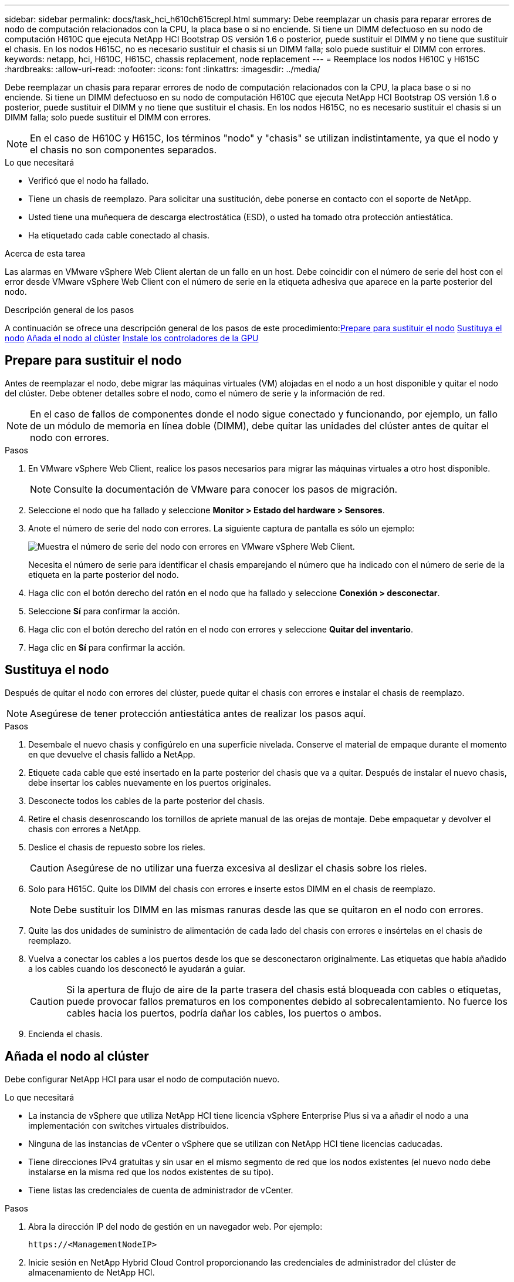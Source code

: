 ---
sidebar: sidebar 
permalink: docs/task_hci_h610ch615crepl.html 
summary: Debe reemplazar un chasis para reparar errores de nodo de computación relacionados con la CPU, la placa base o si no enciende. Si tiene un DIMM defectuoso en su nodo de computación H610C que ejecuta NetApp HCI Bootstrap OS versión 1.6 o posterior, puede sustituir el DIMM y no tiene que sustituir el chasis. En los nodos H615C, no es necesario sustituir el chasis si un DIMM falla; solo puede sustituir el DIMM con errores. 
keywords: netapp, hci, H610C, H615C, chassis replacement, node replacement 
---
= Reemplace los nodos H610C y H615C
:hardbreaks:
:allow-uri-read: 
:nofooter: 
:icons: font
:linkattrs: 
:imagesdir: ../media/


[role="lead"]
Debe reemplazar un chasis para reparar errores de nodo de computación relacionados con la CPU, la placa base o si no enciende. Si tiene un DIMM defectuoso en su nodo de computación H610C que ejecuta NetApp HCI Bootstrap OS versión 1.6 o posterior, puede sustituir el DIMM y no tiene que sustituir el chasis. En los nodos H615C, no es necesario sustituir el chasis si un DIMM falla; solo puede sustituir el DIMM con errores.


NOTE: En el caso de H610C y H615C, los términos "nodo" y "chasis" se utilizan indistintamente, ya que el nodo y el chasis no son componentes separados.

.Lo que necesitará
* Verificó que el nodo ha fallado.
* Tiene un chasis de reemplazo. Para solicitar una sustitución, debe ponerse en contacto con el soporte de NetApp.
* Usted tiene una muñequera de descarga electrostática (ESD), o usted ha tomado otra protección antiestática.
* Ha etiquetado cada cable conectado al chasis.


.Acerca de esta tarea
Las alarmas en VMware vSphere Web Client alertan de un fallo en un host. Debe coincidir con el número de serie del host con el error desde VMware vSphere Web Client con el número de serie en la etiqueta adhesiva que aparece en la parte posterior del nodo.

.Descripción general de los pasos
A continuación se ofrece una descripción general de los pasos de este procedimiento:<<Prepare para sustituir el nodo>>
<<Sustituya el nodo>>
<<Añada el nodo al clúster>>
<<Instale los controladores de la GPU>>



== Prepare para sustituir el nodo

Antes de reemplazar el nodo, debe migrar las máquinas virtuales (VM) alojadas en el nodo a un host disponible y quitar el nodo del clúster. Debe obtener detalles sobre el nodo, como el número de serie y la información de red.


NOTE: En el caso de fallos de componentes donde el nodo sigue conectado y funcionando, por ejemplo, un fallo de un módulo de memoria en línea doble (DIMM), debe quitar las unidades del clúster antes de quitar el nodo con errores.

.Pasos
. En VMware vSphere Web Client, realice los pasos necesarios para migrar las máquinas virtuales a otro host disponible.
+

NOTE: Consulte la documentación de VMware para conocer los pasos de migración.

. Seleccione el nodo que ha fallado y seleccione *Monitor > Estado del hardware > Sensores*.
. Anote el número de serie del nodo con errores. La siguiente captura de pantalla es sólo un ejemplo:
+
image::h610c serial number.gif[Muestra el número de serie del nodo con errores en VMware vSphere Web Client.]

+
Necesita el número de serie para identificar el chasis emparejando el número que ha indicado con el número de serie de la etiqueta en la parte posterior del nodo.

. Haga clic con el botón derecho del ratón en el nodo que ha fallado y seleccione *Conexión > desconectar*.
. Seleccione *Sí* para confirmar la acción.
. Haga clic con el botón derecho del ratón en el nodo con errores y seleccione *Quitar del inventario*.
. Haga clic en *Sí* para confirmar la acción.




== Sustituya el nodo

Después de quitar el nodo con errores del clúster, puede quitar el chasis con errores e instalar el chasis de reemplazo.


NOTE: Asegúrese de tener protección antiestática antes de realizar los pasos aquí.

.Pasos
. Desembale el nuevo chasis y configúrelo en una superficie nivelada. Conserve el material de empaque durante el momento en que devuelve el chasis fallido a NetApp.
. Etiquete cada cable que esté insertado en la parte posterior del chasis que va a quitar. Después de instalar el nuevo chasis, debe insertar los cables nuevamente en los puertos originales.
. Desconecte todos los cables de la parte posterior del chasis.
. Retire el chasis desenroscando los tornillos de apriete manual de las orejas de montaje. Debe empaquetar y devolver el chasis con errores a NetApp.
. Deslice el chasis de repuesto sobre los rieles.
+

CAUTION: Asegúrese de no utilizar una fuerza excesiva al deslizar el chasis sobre los rieles.

. Solo para H615C. Quite los DIMM del chasis con errores e inserte estos DIMM en el chasis de reemplazo.
+

NOTE: Debe sustituir los DIMM en las mismas ranuras desde las que se quitaron en el nodo con errores.

. Quite las dos unidades de suministro de alimentación de cada lado del chasis con errores e insértelas en el chasis de reemplazo.
. Vuelva a conectar los cables a los puertos desde los que se desconectaron originalmente. Las etiquetas que había añadido a los cables cuando los desconectó le ayudarán a guiar.
+

CAUTION: Si la apertura de flujo de aire de la parte trasera del chasis está bloqueada con cables o etiquetas, puede provocar fallos prematuros en los componentes debido al sobrecalentamiento. No fuerce los cables hacia los puertos, podría dañar los cables, los puertos o ambos.

. Encienda el chasis.




== Añada el nodo al clúster

Debe configurar NetApp HCI para usar el nodo de computación nuevo.

.Lo que necesitará
* La instancia de vSphere que utiliza NetApp HCI tiene licencia vSphere Enterprise Plus si va a añadir el nodo a una implementación con switches virtuales distribuidos.
* Ninguna de las instancias de vCenter o vSphere que se utilizan con NetApp HCI tiene licencias caducadas.
* Tiene direcciones IPv4 gratuitas y sin usar en el mismo segmento de red que los nodos existentes (el nuevo nodo debe instalarse en la misma red que los nodos existentes de su tipo).
* Tiene listas las credenciales de cuenta de administrador de vCenter.


.Pasos
. Abra la dirección IP del nodo de gestión en un navegador web. Por ejemplo:
+
[listing]
----
https://<ManagementNodeIP>
----
. Inicie sesión en NetApp Hybrid Cloud Control proporcionando las credenciales de administrador del clúster de almacenamiento de NetApp HCI.
. En el panel expandir instalación, seleccione *expandir*. El explorador abre el motor de implementación de NetApp.
. Inicie sesión en el motor de implementación de NetApp. Para ello, proporcione las credenciales de administrador del clúster de almacenamiento de NetApp HCI.
. En la página de bienvenida, seleccione *Sí*.
. En la página End User License, realice las siguientes acciones:
+
.. Lea el contrato de licencia para usuario final de VMware.
.. Si acepta los términos, seleccione *Acepto* al final del texto del acuerdo.


. Haga clic en Continue.
. En la página vCenter, realice los pasos siguientes:
+
.. Introduzca un FQDN o una dirección IP y credenciales de administrador para la instancia de vCenter asociada con la instalación de NetApp HCI.
.. Seleccione *continuar*.
.. Seleccione un centro de datos de vSphere existente al cual añadir nodos de computación nuevos o seleccione Create New Datacenter para añadir los nodos de computación nuevos a un centro de datos nuevo.
+

NOTE: Si selecciona Create New Datacenter, el campo Cluster se completa automáticamente.

.. Si seleccionó un centro de datos existente, seleccione un clúster de vSphere con el que se deben asociar los nodos de computación nuevos.
+

NOTE: Si NetApp HCI no puede reconocer la configuración de red del clúster que seleccionó para la ampliación, asegúrese de que la asignación vmkernel y vmnic para las redes de gestión, almacenamiento y vMotion se establezcan con los valores predeterminados de puesta en marcha.

.. Seleccione *continuar*.


. En la página ESXi Credentials, introduzca una contraseña raíz ESXi para los nodos de computación que va a añadir. Debe usar la misma contraseña que se creó durante la implementación inicial de NetApp HCI.
. Seleccione *continuar*.
. Si creó un clúster de centro de datos de vSphere nuevo, en la página Network Topology, seleccione una topología de red para que coincida con los nodos de computación nuevos que se añaden.
+

NOTE: Solo puede seleccionar la opción de dos cables si los nodos de computación utilizan la topología de dos cables y la implementación de NetApp HCI existente se configuró con identificadores de VLAN.

. En la página Available Inventory, seleccione el nodo que se va a añadir a la instalación existente de NetApp HCI.
+

TIP: Para algunos nodos de computación, es posible que deba habilitar EVC en el nivel más alto admitido por la versión de vCenter antes de añadirlos a la instalación. Debe utilizar el cliente de vSphere a fin de habilitar EVC para estos nodos de computación. Después de habilitar dicha función, actualice la página Inventory e intente añadir nuevamente los nodos de computación.

. Seleccione *continuar*.
. Opcional: Si creó un nuevo clúster de centro de datos de vSphere, en la página Network Settings, importe la información de la red desde una implementación de NetApp HCI existente seleccionando la casilla de comprobación *Copiar configuración desde un clúster existente*. Esto rellena la información de la pasarela y de la subred predeterminadas para cada red.
. En la página Network Settings, se ha detectado parte de la información de red desde la implementación inicial. Cada nodo de computación nuevo se enumera por número de serie, y es necesario asignarle información de red nueva. Para cada nodo de computación nuevo, realice los siguientes pasos:
+
.. Si NetApp HCI detectó un prefijo de nomenclatura, cópielo desde el campo Detected Naming Prefix e insértelo como prefijo para el nuevo nombre de host único que añade en el campo Hostname.
.. En el campo Management IP Address, introduzca una dirección IP de gestión para el nodo de computación que está en la subred de la red de gestión.
.. En el campo vMotion IP Address, introduzca una dirección IP de vMotion para el nodo de computación que está en la subred de la red de vMotion.
.. En el campo iSCSI A - IP Address, introduzca una dirección IP para el primer puerto iSCSI del nodo de computación que está en la subred de la red iSCSI.
.. En el campo iSCSI B - IP Address, introduzca una dirección IP para el segundo puerto iSCSI del nodo de computación que está en la subred de la red iSCSI.


. Seleccione *continuar*.
. En la página Review de la sección Network Settings, el nodo nuevo se muestra en texto en negrita. Si necesita hacer cambios en la información de alguna sección, realice los pasos siguientes:
+
.. Seleccione *Editar* para esa sección.
.. Cuando termine de hacer los cambios, seleccione *continuar* en cualquier página posterior para volver a la página Revisión.


. Opcional: Si no desea enviar estadísticas del clúster ni información de soporte a los servidores SolidFire Active IQ alojados en NetApp, desactive la casilla de comprobación final. Esta acción deshabilita la supervisión de diagnóstico y estado en tiempo real para NetApp HCI. Al deshabilitar esta función, se elimina la habilidad de NetApp para admitir y supervisar NetApp HCI de forma anticipada a fin de detectar y resolver problemas antes de que la producción se vea afectada.
. Seleccione *Agregar nodos*. Puede supervisar el progreso mientras NetApp HCI añade y configura los recursos.
. Opcional: Verifique que haya nodos de computación nuevos visibles en vCenter.




== Instale los controladores de la GPU

Los nodos de computación con unidades de procesamiento de gráficos (GPU) de NVIDIA, al igual que el nodo H610C, necesitan los controladores de software de NVIDIA instalados en VMware ESXi para poder aprovechar la potencia de procesamiento aumentada. Para instalar las controladoras de GPU, el nodo de computación debe tener una tarjeta GPU.

.Pasos
. Abra un explorador y vaya al portal de licencias de NVIDIA en la siguiente URL:
`https://nvid.nvidia.com/dashboard/`
. Descargue uno de los siguientes paquetes de controladores en su equipo, dependiendo de su entorno:
+
[cols="2*"]
|===
| La versión de vSphere | Paquete de controladores 


| VSphere 6.0  a| 
NVIDIA-GRID-vSphere-6.0-390.94-390.96-392.05.zip



| VSphere 6.5  a| 
NVIDIA-GRID-vSphere-6.5-410.92-410.91-412.16.zip



| VSphere 6.7  a| 
NVIDIA-GRID-vSphere-6.7-410.92-410.91-412.16.zip

|===
. Extraiga el paquete de controladores del ordenador. El archivo .VIB resultante es el archivo de controlador sin comprimir.
. Copie el archivo del controlador .VIB del equipo en ESXi que se ejecuta en el nodo de computación. Los siguientes comandos de ejemplo para cada versión suponen que el controlador se encuentra en el directorio $HOME/NVIDIA/ESX6.x/ del host de administración. La utilidad SCP está disponible en la mayoría de distribuciones de Linux, o está disponible como una utilidad descargable para todas las versiones de Windows:
+
[cols="2*"]
|===
| Opción | Descripción 


| ESXi 6.0  a| 
scp $HOME/NVIDIA/ESX6.0/NVIDIA**.vib root@<ESXi_IP_ADDR>:/.



| ESXi 6.5  a| 
scp $HOME/NVIDIA/ESX6.5/NVIDIA**.vib root@<ESXi_IP_ADDR>:/.



| ESXi 6.7  a| 
scp $HOME/NVIDIA/ESX6.7/NVIDIA**.vib root@<ESXi_IP_ADDR>:/.

|===
. Siga los pasos siguientes para iniciar sesión como root en el host ESXi e instalar NVIDIA vGPU Manager en ESXi.
+
.. Ejecute el siguiente comando para iniciar sesión en el host ESXi como usuario raíz:
`ssh root@<ESXi_IP_ADDRESS>`
.. Ejecute el siguiente comando para verificar que no hay controladores de GPU NVIDIA instalados actualmente:
`nvidia-smi`Este comando debería devolver el mensaje `nvidia-smi: not found`.
.. Ejecute los siguientes comandos para activar el modo de mantenimiento en el host e instale NVIDIA vGPU Manager desde el archivo VIB:
`esxcli system maintenanceMode set --enable true`
`esxcli software vib install -v /NVIDIA**.vib`Debería ver el mensaje `Operation finished successfully`.
.. Ejecute el siguiente comando y compruebe que los ocho controladores de GPU aparecen en la lista del resultado del comando:
`nvidia-smi`
.. Ejecute el siguiente comando para comprobar que el paquete NVIDIA vGPU se ha instalado y cargado correctamente:
`vmkload_mod -l | grep nvidia`El comando debería mostrar un resultado similar al siguiente: `nvidia 816 13808`
.. Ejecute los siguientes comandos para salir del modo de mantenimiento y reiniciar el host:
`esxcli system maintenanceMode set –enable false`
`reboot -f`


. Repita los pasos 4-6 para cualquier otro nodo de computación recién implementado con GPU de NVIDIA.
. Realice las siguientes tareas siguiendo las instrucciones del sitio de documentación de NVIDIA:
+
.. Instale el servidor de licencias de NVIDIA.
.. Configurar los invitados de máquinas virtuales para el software NVIDIA vGPU.
.. Si utiliza puestos de trabajo habilitados para vGPU en un contexto de infraestructura de puestos de trabajo virtuales (VDI), configure VMware Horizon View para el software vGPU de NVIDIA.






== Obtenga más información

* https://www.netapp.com/us/documentation/hci.aspx["Recursos de NetApp HCI"^]
* http://docs.netapp.com/sfe-122/index.jsp["Centro de documentación de SolidFire y el software Element"^]

